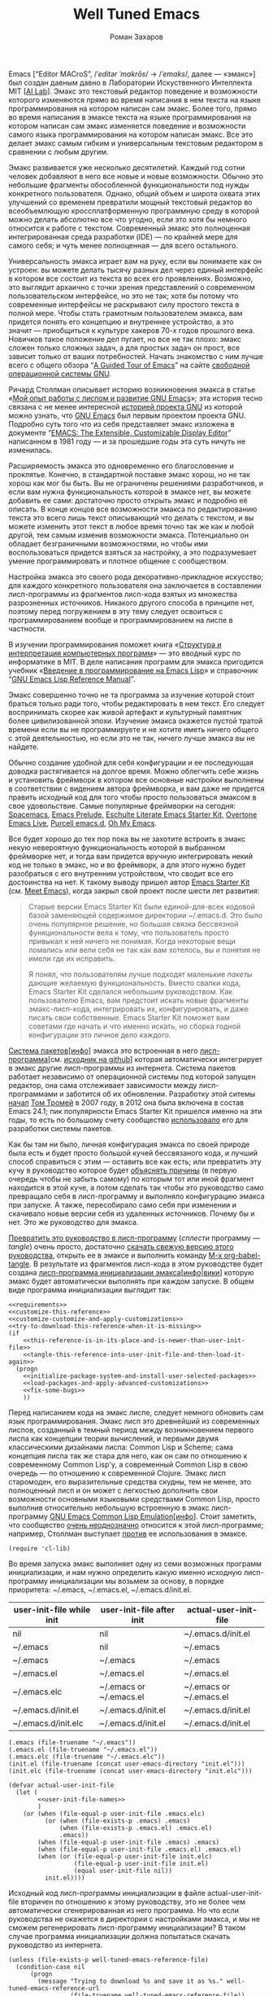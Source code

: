 #+Title: Well Tuned Emacs
#+Author: Роман Захаров
#+Email: zahardzhan@gmail.com

#+Options: HTML-Postamble:nil # HTML-страница без футера
#+Options: ToC:nil # Оглавление
#+Options: Org-Display-Internal-Link-With-Indirect-Buffer:t # Внутренние ссылки из этого документа открываются в другом буфере
#+Options: ^:t # TeX-like syntax for sub/superscripts ^:{} and a_{b}
# +Style: <link rel="stylesheet" type="text/css" href="well-tuned-emacs.css"/>

Emacs [“Editor MACroS”, /​/ˈeditər ˈmakrōs/​/ → /​/ˈemaks/​/, далее ---
«эмакс»] был создан давным давно в Лаборатории Искуственного
Интеллекта MIT [[[https://en.wikipedia.org/wiki/MIT_Computer_Science_and_Artificial_Intelligence_Laboratory][AI Lab]]]. Эмакс это текстовый редактор поведение и
возможности которого изменяются прямо во время написания в нем текста
на языке программирования на котором написан сам эмакс. Более того,
прямо во время написания в эмаксе текста на языке программирования на
котором написан сам эмакс изменяется поведение и возможности самого
языка программирования на котором написан эмакс. Все это делает эмакс
самым гибким и универсальным текстовым редактором в сравнении с любым
другим.

Эмакс развивается уже несколько десятилетий. Каждый год сотни человек
добавляют в него все новые и новые возможности. Обычно это небольшие
фрагменты обособленной функциональности под нужды конкретного
пользователя. Однако, общий объем и широта охвата этих улучшений со
временем превратили мощный текстовый редактор во всеобъемлющую
кроссплатформенную программную среду в которой можно делать абсолютно
все что угодно, если это хотя бы немного относится к работе с
текстом. Современный эмакс это полноценная интегрированная среда
разработки (IDE) --- по крайней мере для самого себя; и чуть менее
полноценная --- для всего остального.

Универсальность эмакса играет вам на руку, если вы понимаете как он
устроен: вы можете делать тысячу разных дел через единый интерфейс в
котором все состоит из текста во всех его проявлениях. Возможно, это
выглядит архаично с точки зрения представлений о современном
пользовательском интерфейсе, но это не так; хотя бы потому что
современные интерфейсы не раскрывают силу простого текста в полной
мере. Чтобы стать грамотным пользователем эмакса, вам придется понять
его концепцию и внутреннее устройство, а это значит --- приобщиться к
культуре хакеров 70-х годов прошлого века. Новичков такое положение
дел пугает, но все не так плохо: эмакс сложен только сложных задач, а
для простых задач он прост, все зависит только от ваших
потребностей. Начать знакомство с ним лучше всего с общего обзора “[[http://www.gnu.org/software/emacs/tour/][A
Guided Tour of Emacs]]” на сайте [[http://www.gnu.org/philosophy/free-sw.ru.html][свободной]] [[http://www.gnu.org][операционной системы GNU]].

Ричард Столлман описывает историю возникновения эмакса в статье «[[http://www.gnu.org/gnu/rms-lisp.ru.html][Мой
опыт работы с лиспом и развитие GNU Emacs]]»; эта история тесно связана
с не менее интересной [[http://www.gnu.org/gnu/thegnuproject.ru.html][историей проекта GNU]] из которой можно узнать,
что [[https://www.gnu.org/software/emacs/][GNU Emacs]] был первым проектом проекта GNU. Подробно суть того что
из себя представляет эмакс изложена в документе “[[https://www.gnu.org/software/emacs/emacs-paper.html][EMACS: The
Extensible, Customizable Display Editor]]” написанном в 1981 году --- и
за прошедшие годы эта суть ничуть не изменилась.
                                        
Расширяемость эмакса это одновременно его благословение и
проклятье. Конечно, в стандартной поставке эмакс хорош, но не так
хорош как мог бы быть. Вы не ограничены решениями разработчиков, и
если вам нужна функциональность которой в эмаксе нет, вы можете
добавить ее сами: достаточно просто открыть эмакс и подробно её
описать. В конце концов все возможности эмакса по редактированию
текста это всего лишь текст описывающий что делать с текстом, и вы
можете изменить этот текст в любое время точно так же как и любой
другой, тем самым изменив возможности эмакса. Потенциально он обладает
безграничными возможностями, но чтобы ими воспользоваться придется
взяться за настройку, а это подразумевает умение программировать и
плотное общение с сообществом.

Настройка эмакса это своего рода декоративно-прикладное искусство; для
каждого конкретного пользователя она заключается в составлении
лисп-программы из фрагментов лисп-кода взятых из множества
разрозненных источников. Никакого другого способа в принципе нет,
поэтому перед погружением в эту тему следует освоиться с
программированием вообще и программированием на лиспе в частности.

В изучении программирования поможет книга «[[http://newstar.rinet.ru/~goga/sicp/sicp-ru-screen.pdf][Структура и интерпретация
компьютерных программ]]» --- это вводный курс по информатике в MIT. В
деле написания программ для эмакса пригодится учебник «[[http://alexott.net/ru/emacs/elisp-intro/elisp-intro-ru.html][Введение в
программирование на Emacs Lisp]]» и справочник “[[https://www.gnu.org/software/emacs/manual/html_node/elisp/index.html][GNU Emacs Lisp Reference
Manual]]”.

Эмакс совершенно точно не та программа за изучение которой стоит
браться только ради того, чтобы редактировать в нем текст. Его следует
воспринимать скорее как живой артефакт и культурный памятник более
цивилизованной эпохи. Изучение эмакса окажется пустой тратой времени
если вы не программируете и не хотите иметь ничего общего с этой
деятельностью, но если это не так, ничего лучше эмакса вы не найдете.

Обычно создание удобной для себя конфигурации и ее последующая доводка
растягивается на долгое время. Можно облегчить себе жизнь и установить
фреймворк в котором все основные настройки выполнены в соответствии с
видением автора фреймворка, и вам даже не придется править исходный
код для того чтобы просто пользоваться эмаксом в свое
удовольствие. Самые популярные фреймворки на сегодня: [[https://github.com/syl20bnr/spacemacs][Spacemacs]], [[https://github.com/bbatsov/prelude][Emacs
Prelude]], [[https://github.com/eschulte/emacs24-starter-kit][Eschulte Literate Emacs Starter Kit]], [[https://github.com/overtone/emacs-live][Overtone Emacs Live]],
[[https://github.com/purcell/emacs.d][Purcell emacs.d]], [[https://github.com/xiaohanyu/oh-my-emacs][Oh My Emacs]].

Все будет хорошо до тех пор пока вы не захотите встроить в эмакс некую
невероятную функциональность которой в выбранном фреймворке нет, и
тогда вам придется вручную интегрировать некий код не только в эмакс,
но и во фреймворк, а для этого нужно будет разобраться с его
внутренним устройством, что сводит все его достоинства на нет. К
такому выводу пришел автор [[https://github.com/technomancy/emacs-starter-kit][Emacs Starter Kit]] (см. [[http://www.google.com/search?q=meet+emacs+pluralsight+torrent][Meet Emacs]]), когда
закрыл свой проект после шести лет развития:

#+BEGIN_QUOTE
Старые версии Emacs Starter Kit были единой-для-всех кодовой базой
заменяющей содержимое директории ~/.emacs.d. Это было очень популярное
решение, но большая связка бессвязной функциональности вела к тому,
что пользователь просто привыкал к ней ничего не понимая. Когда
некоторые вещи ломались или вели себя не так как вам хотелось, вы и
понятия не имели где их исправить.

Я понял, что пользователям лучше подходят маленькие /пакеты/ дающие
желаемую функциональность. Вместо свалки кода, Emacs Starter Kit
сделался небольшим руководством. Как пользователю Emacs, вам предстоит
искать новые фрагменты эмакс-лисп-кода, интегрировать их,
конфигурировать, и даже писать свои собственные. Emacs Starter Kit
поможет вам советами где начать и что именно искать, но сборка годной
конфигурации это личное дело каждого.
#+END_QUOTE

[[https://www.gnu.org/software/emacs/manual/html_node/emacs/Packages.html][Система пакетов]][[[info:Emacs#Packages][инфо]]] эмакса это встроенная в него
[[elisp:list-packages][лисп-программа]][см. [[https://github.com/emacs-mirror/emacs/blob/master/lisp/emacs-lisp/package.el][исходник на github]]] которая автоматически
интегрирует в эмакс другие лисп-программы из интернета. Система
пакетов работает независимо от операционной системы под которой
запущен редактор, она сама отслеживает зависимости между
лисп-программами и заботится об их обновлении. Разработку этой ситемы
[[http://tromey.com/blog/?p=325][начал]] [[http://www.emacswiki.org/emacs/TomTromey][Том Тромей]] в 2007 году, в 2012 она была включена в состав Emacs
24.1; пик популярности Emacs Starter Kit пришелся именно на эти годы,
то есть по большому счету сообщество [[http://technomancy.us/153][использовало]] его для разработки
системы пакетов.

Как бы там ни было, личная конфигурация эмакса по своей природе была
есть и будет просто большой кучей бессвязаного кода, и лучший способ
справиться с этим --- оставить все как есть; или превратить эту кучу в
руководство которое будет [[http://www.literateprogramming.com/knuthweb.pdf][объяснять причины]] (в первую очередь чтобы не
забыть самому) по которым тот или иной фрагмент находится в этой куче,
а потом сделать так чтобы это руководство само превращало себя в
лисп-программу и выполняло конфигурацию эмакса при запуске. А также,
пересобирало само себя при изменении и скачивало новые версии себя из
удаленных источников. Почему бы и нет. Это же руководство для эмакса.

[[elisp:org-babel-tangle][Превратить это руководство в лисп-программу]] (/сплести/ программу ---
/tangle/) очень просто, достаточно [[https://gitlab.com/zahardzhan/well-tuned-emacs/raw/master/well-tuned-emacs.org][скачать свежую версию этого
руководства]], открыть ее в эмаксе и выполнить команду [[elisp:org-babel-tangle][M-x
org-babel-tangle]].  В результате из фрагментов лисп-кода в этом
руководстве будет создана [[http://www.gnu.org/software/emacs/manual/html_node/emacs/Init-File.html][лисп-программа инициализации
эмакса]][[[info:Emacs#Init%0A%20File][инфо]]|[[http://www.emacswiki.org/emacs/InitFile][вики]]] которую эмакс будет автоматически выполнять при
каждом запуске.  В общем виде программа инициализации выглядит так:

#+begin_src elisp -r -n :noweb no-export :tangle (identity user-init-file)
  <<requirements>>
  <<customize-this-reference>>
  <<customize-customize-and-apply-customizations>>
  <<try-to-download-this-reference-when-it-is-missing>>
  (if
      <<this-reference-is-in-its-place-and-is-newer-than-user-init-file>>
      <<tangle-this-reference-into-user-init-file-and-then-load-it-again>>
    (progn
      <<initialize-package-system-and-install-user-selected-packages>>
      <<load-packages-and-apply-advanced-customizations>>
      <<fix-some-bugs>>
      ))
#+end_src

Перед написанием кода на эмакс лиспе, следует немного обновить сам
язык программирования. Эмакс лисп это древнейший из современных
лиспов, созданный в темный период между возникновением первого лиспа
как концепции теории вычислений, и первыми двумя классическими
дизайнами лиспа: Common Lisp и Scheme; сама концепция лиспа так же
стара для него, как он сам по отношению к современному Common Lisp'у,
а современный Common Lisp в свою очередь --- по отношению к
современной Clojure. Эмакс лисп старомоден, его выразительные средства
скудны, тем не менее, это полноценный лисп и он может с легкостью
дополнить свои возможности основными языковыми средствами Common Lisp,
просто выполнив относительно небольшую встроенную в эмакс
лисп-программу [[http://www.gnu.org/software/emacs/manual/html_mono/cl.html][GNU Emacs Common Lisp Emulation]][[[info:cl#Top][инфо]]]. Стоит заметить,
что сообщество [[http://xahlee.blogspot.ru/2012/06/controversy-of-common-lisp-package-in.html][очень неоднозначно]] относится к этой лисп-программе;
например, Столлман выступает [[http://lists.gnu.org/archive/html/emacs-devel/2012-06/msg00056.html][против]] ее использования в эмаксе.

#+name: requirements
#+begin_src elisp -r -n
  (require 'cl-lib)
#+end_src

Во время запуска эмакс выполняет одну из семи возможных программ
инициализации, и нам нужно определить какую именно исходную
лисп-программу инициализации мы возьмем за основу, в порядке
приоритета: ~/.emacs, ~/.emacs.el, ~/.emacs.d/init.el.

| user-init-file while init | user-init-file after init | actual-user-init-file   |
|---------------------------+---------------------------+-------------------------|
| nil                       | nil                       | ~/.emacs.d/init.el      |
| ~/.emacs                  | nil                       | ~/.emacs                |
| ~/.emacs                  | ~/.emacs                  | ~/.emacs                |
| ~/.emacs.el               | ~/.emacs.el               | ~/.emacs.el             |
| ~/.emacs.elc              | ~/.emacs or ~/.emacs.el   | ~/.emacs or ~/.emacs.el |
| ~/.emacs.d/init.el        | ~/.emacs.d/init.el        | ~/.emacs.d/init.el      |
| ~/.emacs.d/init.elc       | ~/.emacs.d/init.el        | ~/.emacs.d/init.el      |

#+name: user-init-file-names
#+begin_src elisp -r -n
  (.emacs (file-truename "~/.emacs"))
  (.emacs.el (file-truename "~/.emacs.el"))
  (.emacs.elc (file-truename "~/.emacs.elc"))
  (init.el (file-truename (concat user-emacs-directory "init.el")))
  (init.elc (file-truename (concat user-emacs-directory "init.elc")))
#+end_src

#+name: customize-this-reference
#+begin_src elisp -r -n
  (defvar actual-user-init-file
    (let (
          <<user-init-file-names>>
          )
      (or (when (file-equal-p user-init-file .emacs.elc)
            (or (when (file-exists-p .emacs) .emacs)
                (when (file-exists-p .emacs.el) .emacs.el)
                .emacs))
          (when (file-equal-p user-init-file .emacs) .emacs)
          (when (file-equal-p user-init-file .emacs.el) .emacs.el)
          (when (or (file-equal-p user-init-file init.elc)
                    (file-equal-p user-init-file init.el)
                    (equal user-init-file nil))
            init.el))))
#+end_src

Исходный код лисп-программы инициализации в файле
actual-user-init-file вторичен по отношению к этому руководству, это
не более чем автоматически сгенерированная из него программа. Но что
если руководства не окажется в директории с настройками эмакса, и мы
не сможем регенерировать лисп-программу инициализации? В таком случае
программа инициализации должна попытаться скачать руководство из
интернета.

#+name: try-to-download-this-reference-when-it-is-missing
#+begin_src elisp -r -n
  (unless (file-exists-p well-tuned-emacs-reference-file)
    (condition-case nil
        (progn
          (message "Trying to download %s and save it as %s." well-tuned-emacs-reference-url
                   (file-truename well-tuned-emacs-reference-file))
          (with-temp-file well-tuned-emacs-reference-file
            (url-insert-file-contents well-tuned-emacs-reference-url)))
      (error
       (message "Failed to download %s and save it as %s." well-tuned-emacs-reference-url
                (file-truename well-tuned-emacs-reference-file))
       (when (file-exists-p well-tuned-emacs-reference-file)
         (delete-file well-tuned-emacs-reference-file 'move-to-trash)))))
#+end_src

Прежде мы должны условиться, что это руководство будет храниться в
определенном месте, по умолчанию --- в той же директории, что и
актуальная лисп-программа инициализации эмакса; под определенным
именем, по-умолчанию --- [[elisp:(find-file (concat (file-name-as-directory user-emacs-directory) "well-tuned-emacs.org"))][well-tuned-emacs.org]]. Так же нам должен быть
известен адрес свежей версии этого руководства в интернете. Встроенное
в эмакс средство [[http://www.gnu.org/software/emacs/manual/html_node/elisp/Customization.html#Customization][Customize]] позволит нам сделать настройки расположения
файлов руководства полностью независимыми от прописанных в этом
руководстве значений по-умолчанию. Потом эти настройки можно будет
изменить в самом эмаксе и сохранить их значения на будущее, не меняя
ни фрагменты кода в этом руководстве, ни код в сгенерированной
лисп-программе инициализации. Для этого создадим в группе кастомизации
[[elisp:(customize-group-other-window 'initialization)][Initialization]] подгруппу [[elisp:(customize-group-other-window 'well-tuned-emacs)][Well Tuned Emacs]].

#+name: customize-this-reference
#+begin_src elisp -r -n
  (defgroup well-tuned-emacs nil
    "Well Tuned Emacs initialization and customization settings."
    :link '(url-link "https://gitlab.com/zahardzhan/well-tuned-emacs")
    :version "25.0.50.1"
    :group 'initialization)
#+end_src

Добавим в эту группу две пользовательские настройки.

[[elisp:(customize-group-other-window 'emacs)][Emacs]]⊲[[elisp:(customize-group-other-window 'environment)][Environment]]⊲[[elisp:(customize-group-other-window 'initialization)][Initialization]]⊲[[elisp:(customize-group-other-window 'well-tuned-emacs)][Well Tuned Emacs]]⊲[[elisp:(customize-variable-other-window%20'well-tuned-emacs-reference-file)][Well Tuned Emacs
Reference File]] ← файл "well-tuned-emacs.org" в директории с актуальной
лисп-программой инициализации эмакса. Расположение файла этого
руководства. Для обеспечения переносимости путей файлов между разными
средами исполнения эмакс-лисп кода их следует указывать в формате
[[https://en.wikipedia.org/wiki/Path_(computing)][POSIX]], это позволит использовать один-и-тот-же файл одновременно с
двух запущенных в разных средах экземпляров эмакса (например
Windows/Cygwin).

| actual-user-init-file   | well-tuned-emacs-reference-file              |
|-------------------------+----------------------------------------------|
| ~/.emacs or ~/.emacs.el | ~/README.org or ~/.emacs.d/README.org        |
| ~/.emacs.d/init.el      | prefer ~/.emacs.d/README.org to ~/README.org |

#+name: customize-this-reference
#+begin_src elisp -r -n
  (defcustom well-tuned-emacs-reference-file
    (let* (
           <<user-init-file-names>>
           (wter-file-name "well-tuned-emacs.org")
           (wter-file-at-home (file-truename (concat (file-name-as-directory "~") wter-file-name)))
           (wter-file-at-emacs-dir (file-truename (concat user-emacs-directory wter-file-name))))
      (or (when (or (file-equal-p actual-user-init-file .emacs)
                    (file-equal-p actual-user-init-file .emacs.el))
            (or (when (file-exists-p wter-file-at-home)
                  wter-file-at-home)
                wter-file-at-emacs-dir))
          (when (file-equal-p actual-user-init-file init.el)
            (or (when (file-exists-p wter-file-at-emacs-dir)
                  wter-file-at-emacs-dir)
                (when (file-exists-p wter-file-at-home)
                  wter-file-at-home)
                wter-file-at-emacs-dir))))
    "The Well Tuned Emacs Reference file."
    :type 'file
    :group 'well-tuned-emacs)
#+end_src

[[elisp:(customize-group-other-window 'emacs)][Emacs]]⊲[[elisp:(customize-group-other-window 'environment)][Environment]]⊲[[elisp:(customize-group-other-window 'initialization)][Initialization]]⊲[[elisp:(customize-group-other-window 'well-tuned-emacs)][Well Tuned Emacs]]⊲[[elisp:(customize-variable-other-window%20'well-tuned-emacs-reference-file)][Well Tuned Emacs
Reference URL]] ←
https://gitlab.com/zahardzhan/well-tuned-emacs/raw/master/well-tuned-emacs.org.
Адрес свежей версии этого руководства в интернете.

#+name: customize-this-reference
#+begin_src elisp -r -n
  (defcustom well-tuned-emacs-reference-url
    "https://gitlab.com/zahardzhan/well-tuned-emacs/raw/master/well-tuned-emacs.org"
    "The Well Tuned Emacs Reference File on the internet."
    :type 'string
    :group 'well-tuned-emacs)
#+end_src

Лисп-программа [[elisp:customize][M-x customize]], ставшая частью эмакса в середине
девяностых --- это краеугольный камень всей системы пользовательских
настроек. Парадоксально, но подавляющее большинство фреймворков и
личных настроек, доступных в сети, всеми силами избегают настройки
эмакса с помощью встроенного в него интерфейса предназначенного именно
для этой цели. Люди предпочитают настраивать эмакс написанием своего
лисп-кода в тех случаях, когда этот лисп-код уже предусмотрительно
написан, отлажен и задокументирован разработчиками лисп-программ,
которые пользователь пытается настроить. Этот [[http://c2.com/cgi/wiki?NotInventedHereSyndrome][фатальный недостаток]]
распространен повсеместно, но большинство пользователей эмакса считает
такое положение дел нормальным.

Истина состоит в том, что GNU Emacs 25 имеет 3440 стандартных
настройки в конфигурации по-умолчанию. Все они хорошо организованны,
задокументированны и доступны для поиска и изменения в простом удобном
и непривычном псевдографическом интерфейсе. Эти настроки сохраняются
между сессиями эмакса, и многие из них выполнены в виде специфических
лисп-программ. Подключение дополнительных модулей и пакетов расширений
эмакса может запросто увеличить количество таких настроек до десяти
тысяч. К чему приведет попытка изменения нескольких тысяч параметров
управляемых лисп-кодом, меняющимся от версии-к-версии, написанием
своего лисп-кода? Она практически неизбежно приведет к
[[http://www.emacswiki.org/emacs/DotEmacsBankruptcy][конфигурационному апокалипсису]].  Поэтому здесь и далее, и везде где
только можно, я буду использовать систему Customize.

[[elisp:(customize-group-other-window 'emacs)][Emacs]]⊲[[elisp:(customize-group-other-window%20'help)][Help]]⊲[[elisp:(customize-group-other-window%20'customize)][Customize]]⊲[[elisp:(customize-variable-other-window 'custom-file)][Custom File]] ← [[elisp:(concat (file-name-as-directory (concat user-emacs-directory "custom"))
 "custom.el")][~/.emacs.d/custom/custom.el]]. По-умолчанию Customize хранит свои данные
в лисп-программе инициализации эмакса; если мы переплетем этот
файл --- все наши настройки пропадут.  В Customize можно выполнить
настройку самой Customize, но фактически эта программа не может
изменить место хранения своих данных, при том что такой параметр в ней
есть --- информация о том какой файл будет загружен хранится в самом
этом файле, таким образом эта информация недоступна извне. Мы будем
хранить настройки выполненные программой Customize в файле custom.el в
директории ~/.emacs.d/custom.

#+name: customize-customize-and-apply-customizations
#+begin_src elisp -r -n
  (let ((custom-directory (file-name-as-directory (concat user-emacs-directory "custom"))))
    (setq custom-file (concat custom-directory "custom.el"))
    (unless (file-exists-p custom-directory)
      (make-directory custom-directory 'with-parents))
    (when (file-exists-p custom-file)
      (load custom-file)))
#+end_src

Чтобы не /переплетать/ программу инициализации эмакса вручную после
каждого редактирования этого руководства, сделаем так, что программа
будет переплетать сама себя прямо во время запуска эмакса, если
руководство было изменено после изменения программы.

#+name: this-reference-is-in-its-place-and-is-newer-than-user-init-file
#+begin_src elisp -r -n
  (and (file-exists-p well-tuned-emacs-reference-file)
       (file-newer-than-file-p well-tuned-emacs-reference-file actual-user-init-file))
#+end_src

По всей видимости нет никакого тривиального способа заставить
программу org-babel-tangle должным образом обрабатывать
свойство :tangle и связанный с ним аргумент target-file, указывающий в
какой именно файл нужно сохранить сплетенную программу, поэтому
применим небольшой [[http://c2.com/cgi/wiki?FixmeComment][хак]] с перекрытием области видимости глобальной
переменной user-init-file на время сплетения.

#+name: tangle-this-reference-into-user-init-file-and-then-load-it-again
#+begin_src elisp -r -n
  (progn
    (require 'ob-tangle)
    (message "Tangling %s → %s." well-tuned-emacs-reference-file actual-user-init-file)
    (let ((user-init-file actual-user-init-file)) ;; XXX dont use user-init-file in hooks
      (org-babel-with-temp-filebuffer well-tuned-emacs-reference-file
        (org-babel-tangle)))
    (if well-tuned-emacs-compile-user-init-file
        (progn (byte-compile-file actual-user-init-file 'load) ;;; XXX
               (message "Tangled, compiled and loaded %s." actual-user-init-file))
      (progn (load-file actual-user-init-file)
             (message "Tangled and loaded %s." actual-user-init-file))))
#+end_src

Как вариант, перед загрузкой лисп-программы инициализации мы можем ее
скомпилировать. Для этого нам понадобится лисп-программа
байт-компиляции лисп-программ.

#+name: requirements
#+begin_src elisp -r -n
  (require 'bytecomp)
#+end_src

При интерпретации лисп-программы инициализации эмакса программа для
сплетения этого руководства ob-tangle загружается по необходимости
непосредственно перед её использованием, и это не создает никаких
проблем. Однако программа компиляции по возможности должна знать обо
всех сторонних программах, которые могут быть загружены во время
выполнения скомпилированной программы инициализации эмакса.

#+name: requirements
#+begin_src elisp -r -n
  (cl-eval-when (compile) (require 'ob-tangle))
#+end_src

Определим переменную-условие компиляции программы инициализации эмакса
well-tuned-emacs-compile-user-init-file как опцию в группе настроек
этого руководства.

[[elisp:(customize-group-other-window 'emacs)][Emacs]]⊲[[elisp:(customize-group-other-window 'environment)][Environment]]⊲[[elisp:(customize-group-other-window 'initialization)][Initialization]]⊲[[elisp:(customize-group-other-window 'well-tuned-emacs)][Well Tuned Emacs]]⊲[[elisp:(customize-variable-other-window%20'well-tuned-emacs-reference-file)][Well Tuned Emacs
Compile User Init File]] ← nil. Указание компилировать лисп-программу
инициализации эмакса. При автоматической установке сохраненного
значения этой опции системой Customize, а также при ручном
включении/отключении этой опции в интерфейсе Customize, эмакс должен
соответственно скомпилировать, или удалить скомпилированную программу
инициализации. Для этого нам нужно написать функцию которая
позаботится обо всем при установке значения этой опции.

#+name: customize-this-reference
#+begin_src elisp -r -n
  (defcustom well-tuned-emacs-compile-user-init-file nil
    "Compile user init file after tangling from Well Tuned Emacs Reference."
    :type 'boolean
    :set
    <<set-custom-option-well-tuned-emacs-compile-user-init-file>>
    :version "25.0.50.1"
    :group 'well-tuned-emacs)
#+end_src

Загрузка эмакса становится довольно запутанной если добавить в нее
возможность компиляции файла инициализации. С учетом описания того как
происходит [[http://www.gnu.org/software/emacs/manual/html_node/elisp/Byte-Compilation.html#Byte-Compilation][компиляция лисп-программ эмакса]], [[http://www.gnu.org/software/emacs/manual/html_node/elisp/Startup-Summary.html][запуск эмакса]],
[[http://www.gnu.org/software/emacs/manual/html_node/elisp/How-Programs-Do-Loading.html#How-Programs-Do-Loading][загрузка
лисп-программ эмакса]], и того что происходит в нашей программе
инициализации, мы должны учесть шесть возможных последовательностей
выполнения лисп-программ при запуске эмакса:

1. el→emacs
2. el→tangle→el→emacs
3. el→tangle→compile→elc→emacs
4. elc→emacs
5. elc→tangle→el→emacs
6. elc→tangle→compile→elc→emacs

Компилировать или удалять программу инициализации прямо во время ее
выполнения рискованно, поэтому шесть возможных вариантов развития
событий в итоге сводятся к четырем.

|              | compile                                     | delete            |
|--------------+---------------------------------------------+-------------------|
| *while init* | compile after init                          | delete after init |
| *after init* | compile el when no elc or elc older than el | delete elc        |

#+name: set-custom-option-well-tuned-emacs-compile-user-init-file
#+begin_src elisp -r -n
  (progn
    <<define-compile/delete-actual-user-init-file-functions>>
    (lambda (symbol value)
      (set symbol value)
      (let ((while-init-time (not after-init-time))
            (compile value)
            (delete (not value)))
        (cond ((and while-init-time compile)
               (add-hook 'after-init-hook 'byte-compile-actual-user-init-file-if-necessary 'append))
              ((and while-init-time delete)
               (add-hook 'after-init-hook 'delete-byte-compiled-actual-user-init-file 'append))
              ((and after-init-time compile)
               (byte-compile-actual-user-init-file-if-necessary))
              ((and after-init-time delete)
               (delete-byte-compiled-actual-user-init-file))))))
#+end_src

Функция byte-compile-actual-user-init-file-if-necessary компилирует
лисп-программу инициализации только если скомпилированная программа
старее, или её вовсе нет.

#+name: define-compile/delete-actual-user-init-file-functions
#+begin_src elisp  -r -n
  (defun byte-compile-actual-user-init-file-if-necessary ()
    (byte-recompile-file actual-user-init-file nil 0))
#+end_src

Функция delete-byte-compiled-actual-user-init-file просто удаляет
скомпилированную программу инициализации.

#+name: define-compile/delete-actual-user-init-file-functions
#+begin_src elisp  -r -n
  (defun delete-byte-compiled-actual-user-init-file ()
    (when (file-exists-p (byte-compile-dest-file actual-user-init-file))
      (delete-file (byte-compile-dest-file actual-user-init-file))))
#+end_src

Осталось нанести последний штрих и общая программа инициализации
эмакса будет готова. Система пакетов вошла в состав эмакса несколько
лет назад, но все еще активно развивается и в некоторых местах требует
ручного вмешательства. Если мы ею воспользуемся, система пакетов
добавит код своей инициализации в сгенерированную программу
инициализации эмакса. Чтобы этого избежать, достаточно добавить этот
код самим, и сразу после этого [[elisp:(package-list-packages)][установить свои любимые пакеты]].

#+name: initialize-package-system-and-install-user-selected-packages
#+begin_src elisp -r -n
  (package-initialize)
  <<package-system-backports>>
  (unless (cl-every 'package-installed-p package-selected-packages)
    (package-refresh-contents)
    (ignore-errors ; or maybe don't
      (package-install-selected-packages)))
#+end_src

Конечно, перед автоматической установкой пакетов эмакс должен знать
какие именно пакеты устанавливать и откуда их брать.

[[elisp:(customize-group-other-window 'emacs)][Emacs]]⊲[[elisp:(customize-group-other-window%20'applications)][Applications]]⊲[[elisp:(customize-group-other-window%20'package)][Package]]⊲[[elisp:(customize-variable-other-window%20'package-archives)][Package Archives]] ← адреса архивов. По-умолчанию
эмакс устанавливает пакеты из официального архива [[http://elpa.gnu.org/][GNU ELPA]]. В этом
архиве мало пакетов, но они надежные и доверенные. В неофициальных
архивах [[https://melpa.org][MELPA]] и [[https://marmalade-repo.org/][Marmalade]] пакетов гораздо больше, но они менее
качественные.

[[elisp:(customize-group-other-window 'emacs)][Emacs]]⊲[[elisp:(customize-group-other-window%20'applications)][Applications]]⊲[[elisp:(customize-group-other-window%20'package)][Package]]⊲[[elisp:(customize-variable-other-window%20'package-selected-packages)][Package Selected Packages]] ← имена вручную
установленных пакетов. Каждый раз когда пользователь эмакса лично
выбирает и устанавливает нужный ему пакет, эмакс сохраняет имя этого
пакета в списке-значении переменной-опции
package-selected-packages. Сама эта настройка [[http://endlessparentheses.com/new-in-package-el-in-emacs-25-1-user-selected-packages.html][появились только в GNU
Emacs 25]]. В GNU Emacs 24 и более ранних версиях эмакса этой настройки
нет; придется добавить ее самим.

#+name: package-system-backports
#+begin_src elisp -r -n
  (unless (boundp 'package-selected-packages)
    (defcustom package-selected-packages nil
      "Store here packages installed explicitly by user.
  This variable is fed automatically by Emacs when installing a new
  package in Emacs 25 and higher. You can use it to (re)install
  packages on other machines by running
  `package-install-selected-packages'."
      :type '(repeat symbol)
      :group 'package))
#+end_src

В новых версиях эмакса с опцией package-selected-packages связано
гораздо больше функциональности, чем имело бы смысл портировать в
старые версии эмакса. Но функция package-install-selected-packages
того стоит --- она автоматически устанавливает ваши любимые пакеты, по
списку.

#+name: package-system-backports
#+begin_src elisp -r -n
  (unless (fboundp 'package-install-selected-packages)
    (defun package-install-selected-packages ()
      "Ensure packages in `package-selected-packages' are installed.
  If some packages are not installed propose to install them."
      (interactive)
      (if (not package-selected-packages)
          (message "‘package-selected-packages’ is empty, nothing to install")
        (cl-loop for package in package-selected-packages
                 unless (package-installed-p package)
                 collect package into packages-to-be-installed
                 finally
                 (if packages-to-be-installed
                     (when (y-or-n-p
                            (format "%s packages will be installed:\n%s, proceed?"
                                    (length packages-to-be-installed)
                                    (mapconcat #'symbol-name packages-to-be-installed ", ")))
                       (cl-loop for package in packages-to-be-installed do (package-install package)))
                   (message "All your packages are already installed"))))))
#+end_src

На этом описание основной части программы инициализации
завершено. Дальнейший текст рассказывает о важных стандартных
настройках, нестандартных сочетаниях клавиш и конфигурации
установленных пакетов.

----------------------------------------------------------------------

Идейный преемник проекта [[https://github.com/technomancy/emacs-starter-kit][Emacs Starter Kit]] --- проект [[https://github.com/technomancy/better-defaults][Better Defaults]],
выполнен [[http://technomancy.us/][Филом Хагельбергом]] [[[http://sachachua.com/blog/2014/05/emacs-chat-phil-hagelberg/][интервью]]] в виде пакета с небольшой
лисп-программой. Эта лисп-программа, каждая строка которой тщательно
отобрана сообществом, устанавливает значения пары десятков стандартных
параметров в обход стандартной системы управления этими
параметрами. Трудно найти более противоречивый проект. В некотором
смысле, это образцово-показательный забег по граблям. На мой взгляд,
если современный Starter Kit стал гайдом, то логично было бы сделать
гайдом и Better Defaults. Ниже я привожу ссылки на кастомизации
некоторых ключевых параметров эмакса с пояснением причин по которым их
стоит сделать. Списки сделанных настроек показывают лисп-программы [[elisp:customize-saved][M-x
customize-saved]] и [[elisp:customize-unsaved][M-x customize-unsaved]]. Конечно, система кастомизации
не всемогуща и для некоторых настроек (сочетания клавиш) придется
написать несколько строк кода на лиспе. В общем виде весь последующий
код выглядит так:

#+name: load-packages-and-apply-advanced-customizations
#+begin_src elisp -r -n
<<definitions>>
<<customizations>>
<<keybindings>>
#+end_src

Начнем кастомизацию эмакса сверху и продолжим последовательно
углубляться во всё более тонкие аспекты его работы.

[[elisp:(describe-variable 'frame-title-format)][Frame Title Format]] ← имя буфера или полное имя файла/директории
предваренное именем пользователя и машины при удаленном
подключении. Как ни странно, заголовок фрейма (окна в оконном
менеджере операционной системы) не кастомизируется стандартными
средствами. Если открыто несколько фреймов, заголовок по-умолчанию
совершенно бесполезен, поэтому используем наипростейший формат,
позволяющий отличить один фрейм от другого.

#+name: customizations
#+begin_src elisp -r -n
  (setq-default frame-title-format
   '(:eval (concat (when (file-remote-p default-directory)
                     (let ((user (file-remote-p default-directory 'user))
                           (host (file-remote-p default-directory 'host)))
                       (format "%s@%s:" user host)))
                   (or buffer-file-truename dired-directory (buffer-name)))))
#+end_src

# TODO · after buffer name when unsaved changes

[[elisp:(customize-group-other-window 'emacs)][Emacs]]⊲[[elisp:(customize-group-other-window 'environment)][Environment]]⊲[[elisp:(customize-group-other-window 'frames)][Frames]]⊲[[elisp:(customize-variable-other-window 'menu-bar-mode)][Menu Bar Mode]] ← nil. 80% опций главном в меню
эмакса никогда не используются, остальные 20% продублированы в меню
моделайна; меню буферов вызывается C-F10 и по C-Left-Click в любом
месте буфера, глобальное меню --- по C-Right-Click, само главное
меню --- клавишей F10. Разумнее всего отключить главное меню и
включать его при необходимости сочетанием C-x F10 (вариант C-M-F10 не
подходит для Cygwin и Linux).

#+name: keybindings
#+begin_src elisp -r -n
  (global-set-key (kbd "C-x <f10>") 'toggle-menu-bar-mode-from-frame)
#+end_src

[[elisp:(customize-group-other-window 'emacs)][Emacs]]⊲[[elisp:(customize-group-other-window 'environment)][Environment]]⊲[[elisp:(customize-group-other-window 'frames)][Frames]]⊲[[elisp:(customize-variable-other-window 'tool-bar-mode)][Tool Bar Mode]]  ← nil. Тулбар в эмаксе
абсолютно бесполезен.

[[elisp:(customize-group-other-window 'emacs)][Emacs]]⊲[[elisp:(customize-group-other-window 'environment)][Environment]]⊲[[elisp:(customize-group-other-window 'frames)][Frames]]⊲[[elisp:(customize-variable-other-window 'scroll-bar-mode)][Scroll Bar Mode]] ← right. Многие отключают
полосу прокрутки по трем причинам: она не является частью стандартного
интерфейса эмакса, она плохо реализована и эстетически убога. Но в то
же время, нельзя отрицать ее очевидную пользу в графических средах
даже в таком неполноценном виде.

[[elisp:(customize-group-other-window 'emacs)][Emacs]]⊲[[elisp:(customize-group-other-window 'environment)][Environment]]⊲[[elisp:(customize-group-other-window 'frames)][Frames]]⊲[[elisp:(customize-group-other-window 'window-divider)][Window Divider]]⊲[[elisp:(customize-variable-other-window 'window-divider-mode)][Window Divider Mode]] ←
nil. Визуальное разделение окон полосой позволяет менять размеры окон
мышкой. Полезная опция при включенных полосах прокрутки. Выглядит
старомодно, но в группе есть настройки стиля.

[[elisp:(customize-group-other-window 'emacs)][Emacs]]⊲[[elisp:(customize-group-other-window 'environment)][Environment]]⊲[[elisp:(customize-group-other-window 'frames)][Frames]]⊲[[elisp:(customize-face-other-window 'fringe)][Fringe face]] ← (t nil). Во всех текстовых
редакторах (начиная с блокнота) принято иметь небольшие поля по краям
области редактирования текста. Поля обязательно должны быть цвета фона
чтобы не акцентировать внимание на артефактах рендеринга полосы
прокрутки. [[elisp:(customize-themes)][Цветовые темы]] эмакса меняют цвета фона и полей, поэтому
каждый раз при изменении темы нам нужно чтобы цвет полей
соответствовал цвету фона. Для этого используем средство
[[https://en.wikipedia.org/wiki/Aspect-oriented_programming][аспектно-ориентированного программирования]] [[https://www.gnu.org/software/emacs/manual/html_node/elisp/Advising-Functions.html#Advising-Functions][Advice]], которое позволит
изменить поведение функций сторонних лисп-программ без изменения их
оригинальной реализации.

#+name: definitions
#+begin_src elisp -r -n
  (defun set-transparent-fringe-background (theme &optional no-confirm no-enable)
    (set-face-background 'fringe (face-attribute 'default :background)))
#+end_src

#+name: customizations
#+begin_src elisp -r -n
  (advice-add 'load-theme :after 'set-transparent-fringe-background)
#+end_src

[[elisp:(customize-group-other-window 'emacs)][Emacs]]⊲[[elisp:(customize-group-other-window 'environment)][Environment]]⊲[[elisp:(customize-group-other-window 'frames)][Frames]]⊲[[elisp:(customize-variable-other-window 'indicate-empty-lines)][Indicate Empty Lines]] ← nil. Штриховка на
полях изящно выделяет пустую область за гранью буфера, но иногда
отвлекает.

[[elisp:(customize-group-other-window 'emacs)][Emacs]]⊲[[elisp:(customize-group-other-window 'environment)][Environment]]⊲[[elisp:(customize-group-other-window 'initialization)][Initialization]]⊲[[elisp:(customize-variable-other-window 'initial-buffer-choice)][Initial Buffer Choice]] ←
remember-notes. Вместо напыщенного стартового экрана эмакс открывает
заметки, буфер =*​scratch​*=, файл, директорию или все что угодно, на
выбор.

[[elisp:(customize-group-other-window 'emacs)][Emacs]]⊲[[elisp:(customize-group-other-window 'data)][Data]]⊲[[elisp:(customize-group-other-window 'remember)][Remember]]⊲[[elisp:(customize-variable-other-window 'remember-notes-initial-major-mode)][Remember Notes Initial Major Mode]] ←
initial-major-mode. Режим редактирования заметок. По-умолчанию
предполагается, что это заметки с лисп-кодом для эмакса, но можно
заменить на варианты вроде [[elisp:(customize-save-variable%20'remember-notes-initial-major-mode%20'text-mode)][text-mode]], [[elisp:(customize-save-variable%20'remember-notes-initial-major-mode%20'fundamental-mode)][fundamental-mode]], [[elisp:(customize-save-variable%20'remember-notes-initial-major-mode%20'org-mode)][org-mode]], или
что-угодно еще. В группе кастомизации [[elisp:(customize-group 'remember 'other-window)][Remember]] можно указать [[elisp:(customize-variable-other-window
 'remember-data-file)][расположение файла с заметками]], например ~/Dropbox/Заметки, и много
других вещей.

[[elisp:(customize-group-other-window 'emacs)][Emacs]]⊲[[elisp:(customize-group-other-window 'environment)][Environment]]⊲[[elisp:(customize-group-other-window 'initialization)][Initialization]]⊲[[elisp:(customize-variable-other-window%20'initial-scratch-message)][Initial Scratch Message]] ←
bla-bla-bla. Эмакс [[http://www.gnu.org/software/emacs/manual/html_node/elisp/Startup-Summary.html][всегда]] открывает =*scratch*=-буфер после запуска.
От него невозможно избавиться, но можно сделать [[http://ergoemacs.org/emacs/modernization_scratch_buffer.html][более полезным]], если
добавить в него несколько ссылок на домашнюю директорию, зашифрованный
эмаксом (см. [[https://ru.wikipedia.org/wiki/GnuPG][GNU Privacy Guard]]) файл с личными паролями, активные
проекты, сайты и прочее.

#+name: customizations
#+begin_src elisp -r -n
  (add-hook 'emacs-startup-hook
            '(lambda ()
               (with-current-buffer "*scratch*"
                 (save-excursion
                   (let ((initial-scratch-message-end-point (1- (point-max))))
                     (goto-char initial-scratch-message-end-point)
                     (fancy-splash-insert
                      "To start: "
                      :link `("open file"
                              ,(lambda (_button) (call-interactively 'find-file))
                              "Specify a new file's name, to edit the file")
                      ", "
                      :link `("open home directory"
                              ,(lambda (_button) (dired "~"))
                              "Open your home directory, to operate on its files")
                      " or "
                      :link `("open password vault"
                              ,(lambda (_button) (ignore-errors (find-file "~/Dropbox/Passwords.org.gpg")))
                              "Open your encrypted file with passwords.")
                      ".")
                     (comment-region initial-scratch-message-end-point (point)))
                   (when (buffer-modified-p)
                     (set-buffer-modified-p nil))))))
#+end_src

--------------------------------------------------------------------------------

отключение звоночка

(customize-face-other-window 'default) ← руками не трогать.

Кастомизация шрифтов в эмаксе чрезвычайно специфична и
системно-зависима. Это одно из немногих исключений из правил, когда
проще написать свой велосипед, чем использовать стандартные средства.

[[https://en.wikipedia.org/wiki/Cambria_(typeface)][Cambria]]-11 очень хороша в Windows 10. Как писал создатель языка C++:
«В коде программ [на C++] в этой книге [«Язык программирования C++»]
используется пропорциональный шрифт [полужирный италик с
засечками]. На первый взгляд такое написание кажется неестественным
для программистов, привыкших видеть шрифт с буквами одинаковой
ширины. Однако пропорциональный шрифт легче и лучше воспринимается,
чем моноширинный. Использование пропорционального шрифта также
позволяет избежать многих неестественных разрывов строк в коде. Более
того, мои эксперименты показали. что большинство людей через некоторое
время считают новый стиль более читабельным».

[[https://en.wikipedia.org/wiki/Consolas][Consolas]]-10 --- моноширинный шрифт по-умолчанию в Windows 10.

[[https://en.wikipedia.org/wiki/Courier_(typeface)#Courier_New][Courier New]]-9 --- классика жанра.

[[https://en.wikipedia.org/wiki/Monaco_(typeface)][Monaco]]-?? ---моноширинный шрифт по-умолчанию в ранних версиях Mac OS X.

[[https://en.wikipedia.org/wiki/Menlo_(typeface)][Menlo]]-?? --- моноширинный шрифт по-умолчанию в современных версиях Mac OS X.

[[http://www.marksimonson.com/fonts/view/anonymous-pro][Anonymous Pro]]-11, [[https://damieng.com/blog/2008/05/26/envy-code-r-preview-7-coding-font-released][Envy Code R]]-10 и другие --- модные моноширинные
шрифты для программирования.

# Put this lisp in your .emacs (thanks Sean Farley for putting this together):

# (when (window-system)
# (set-default-font "Fira Code"))
# (let ((alist '((33 . ".\\(?:\\(?:==\\)\\|[!=]\\)")
#                (35 . ".\\(?:[(?[_{]\\)")
#                (38 . ".\\(?:\\(?:&&\\)\\|&\\)")
#                (42 . ".\\(?:\\(?:\\*\\*\\)\\|[*/]\\)")
#                (43 . ".\\(?:\\(?:\\+\\+\\)\\|\\+\\)")
#                (45 . ".\\(?:\\(?:-[>-]\\|<<\\|>>\\)\\|[<>}~-]\\)")
#                (46 . ".\\(?:\\(?:\\.[.<]\\)\\|[.=]\\)")
#                (47 . ".\\(?:\\(?:\\*\\*\\|//\\|==\\)\\|[*/=>]\\)")
#                (58 . ".\\(?:[:=]\\)")
#                (59 . ".\\(?:;\\)")
#                (60 . ".\\(?:\\(?:!--\\)\\|\\(?:\\$>\\|\\*>\\|\\+>\\|--\\|<[<=-]\\|=[<=>]\\||>\\)\\|[/<=>|-]\\)")
#                (61 . ".\\(?:\\(?:/=\\|:=\\|<<\\|=[=>]\\|>>\\)\\|[<=>~]\\)")
#                (62 . ".\\(?:\\(?:=>\\|>[=>-]\\)\\|[=>-]\\)")
#                (63 . ".\\(?:[:=?]\\)")
#                (92 . ".\\(?:\\(?:\\\\\\\\\\)\\|\\\\\\)")
#                (94 . ".\\(?:=\\)")
#                (123 . ".\\(?:-\\)")
#                (124 . ".\\(?:\\(?:|[=|]\\)\\|[=>|]\\)")
#                (126 . ".\\(?:[=@~-]\\)")
#              )
#       ))
# (dolist (char-regexp alist)
#   (set-char-table-range composition-function-table (car char-regexp)
#                         `([,(cdr char-regexp) 0 font-shape-gstring]))))

Indent Tabs Mode

--------------------------------------------------------------------------------

[[elisp:(customize-group-other-window Режим"emacs" 'other-windows)][Emacs]]⊲[[elisp:(customize-group "i18n" 'other-window)][I18n]]⊲[[elisp:(customize-group "mule" 'other-window)][MULE Internationalization]]⊲[[elisp:(customize-variable-other-window 'default-input-method)][Default Input Method]] ←
russian-computer. Эмакс использует независимое от операционной системы
переключение языков и методов ввода для обеспечения своей работы в
очень разных средах. Переключение на русский язык по C-\ без
предварительного указания метода ввода требует кастомизации.

----------------------------------------------------------------------

Сочетания клавиш в эмаксе имеют три ярко выраженных особенности: их
/очень/ много; их трудно запомнить; и они вызывают повреждения рук при
злоупотреблении. Для снижения нагрузки на левую руку при вводе команд
эмакса многие люди [[http://www.emacswiki.org/emacs/MovingTheCtrlKey][советуют поменять местами клавиши Caps Lock и
Control]]. Раньше я так и делал, но опыт показал, что этого
недостаточно. На современных стандартных клавиатурах кнопку Caps Lock
нажимать удобнее, чем Control, но это не избавляет от нагрузки на
левую руку, а всего лишь незначительно снижает ее. До сих пор, лучшее
решение к которому я пришел --- полностью отказаться от клавиш Control
и Caps Lock и использовать в качестве модификатора «C-» зажатую
клавишу «пробел». Решение не идеальное, но для здоровья рук оно
полезнее, чем Caps ⇆ Ctrl.

Сочетание клавиш C-w --- де-факто стандарт для удаления слова слева от
курсора.

#+name: definitions
#+begin_src elisp -r -n
  (defun backward-kill-word-or-kill-region (arg)
    (interactive "p")
    (if (region-active-p)
        (kill-region (region-beginning) (region-end))
      (backward-kill-word arg)))
#+end_src

#+name: keybindings
#+begin_src elisp -r -n
  (global-set-key (kbd "C-w") 'backward-kill-word-or-kill-region)
  (define-key minibuffer-local-map (kbd "C-w") 'backward-kill-word-or-kill-region)
  (add-hook 'ido-setup-hook
            (lambda ()
              (when (boundp 'ido-completion-map)
                (define-key ido-completion-map (kbd "C-w") 'ido-delete-backward-word-updir))))
#+end_src

----------------------------------------------------------------------

Следует быть осторожным при указании относительных путей: [[http://www.gnu.org/software/emacs/manual/html_node/emacs/Windows-HOME.html][в Windows
Vista/7/8/10]] эмакс считает своей домашней директорией ~ значение
переменной окружения (getenv "AppData")→C:\Users\User\AppData\Roaming,
в то время как в UNIX-совместимых ОС подразумевается директория
(getenv "UserProfile")→C:\Users\User. Чтобы избежать неоднозначности
нужно установить значение переменной окружения HOME в Windows.

#+begin_src elisp -r -n
  (when (eq system-type 'windows-nt)
    (setenv "Home" (getenv "UserProfile")))
 #+end_src

Установка рабочей директории (cd), в свойствах ярлыка.

----------------------------------------------------------------------

Исправления некоторых багов GNU Emacs:

[[http://wenshanren.org/?p=781][Emacs 25 testing: org-html-export returns org-html-fontify-code: Wrong number of arguments…]]

#+name: fix-some-bugs
#+begin_src elisp -r -n
  (when (= emacs-major-version 25)
    (defun org-font-lock-ensure ()
      (font-lock-ensure)))
#+end_src

----------------------------------------------------------------------

Copyright © 2010-2015.10.01 Роман Захаров [[mailto:zahardzhan@gmail.com][zahardzhan@gmail.com]].

This material may be distributed only subject to the terms and
conditions set forth in [[http://www.gnu.org/licenses/gpl-3.0.txt][GNU General Public License v3]] or later; or, at
your option, distributed under the terms of GNU Free Documentation
License version 1.2 or later (GNU FDL).
